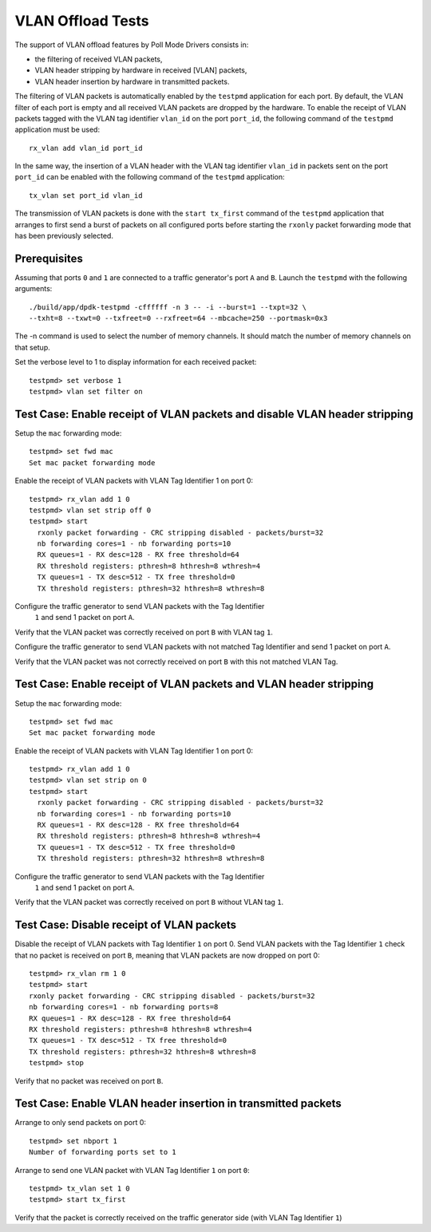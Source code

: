 .. SPDX-License-Identifier: BSD-3-Clause
   Copyright(c) 2010-2017 Intel Corporation

==================
VLAN Offload Tests
==================

The support of VLAN offload features by Poll Mode Drivers consists in:

- the filtering of received VLAN packets,
- VLAN header stripping by hardware in received [VLAN] packets,
- VLAN header insertion by hardware in transmitted packets.

The filtering of VLAN packets is automatically enabled by the ``testpmd``
application for each port.
By default, the VLAN filter of each port is empty and all received VLAN packets
are dropped by the hardware.
To enable the receipt of VLAN packets tagged with the VLAN tag identifier
``vlan_id`` on the port ``port_id``, the following command of the ``testpmd``
application must be used::

  rx_vlan add vlan_id port_id

In the same way, the insertion of a VLAN header with the VLAN tag identifier
``vlan_id`` in packets sent on the port ``port_id`` can be enabled with the
following command of the ``testpmd`` application::

  tx_vlan set port_id vlan_id


The transmission of VLAN packets is done with the ``start tx_first`` command
of the ``testpmd`` application that arranges to first send a burst of packets
on all configured ports before starting the ``rxonly`` packet forwarding mode
that has been previously selected.

Prerequisites
=============

Assuming that ports ``0`` and ``1`` are connected to a traffic generator's port
``A`` and ``B``. Launch the ``testpmd`` with the following arguments::

  ./build/app/dpdk-testpmd -cffffff -n 3 -- -i --burst=1 --txpt=32 \
  --txht=8 --txwt=0 --txfreet=0 --rxfreet=64 --mbcache=250 --portmask=0x3

The -n command is used to select the number of memory channels. It should match the number of memory channels on that setup.

Set the verbose level to 1 to display information for each received packet::

  testpmd> set verbose 1
  testpmd> vlan set filter on

Test Case: Enable receipt of VLAN packets and disable VLAN header stripping
===========================================================================

Setup the ``mac`` forwarding mode::

  testpmd> set fwd mac
  Set mac packet forwarding mode

Enable the receipt of VLAN packets with VLAN Tag Identifier 1 on port 0::

  testpmd> rx_vlan add 1 0
  testpmd> vlan set strip off 0
  testpmd> start
    rxonly packet forwarding - CRC stripping disabled - packets/burst=32
    nb forwarding cores=1 - nb forwarding ports=10
    RX queues=1 - RX desc=128 - RX free threshold=64
    RX threshold registers: pthresh=8 hthresh=8 wthresh=4
    TX queues=1 - TX desc=512 - TX free threshold=0
    TX threshold registers: pthresh=32 hthresh=8 wthresh=8

Configure the traffic generator to send VLAN packets with the Tag Identifier
 ``1`` and send 1 packet on port ``A``.

Verify that the VLAN packet was correctly received on port ``B`` with VLAN tag ``1``.

Configure the traffic generator to send VLAN packets with not matched Tag
Identifier and send 1 packet on port ``A``.

Verify that the VLAN packet was not correctly received on port ``B`` with
this not matched VLAN Tag.

Test Case: Enable receipt of VLAN packets and VLAN header stripping
===================================================================

Setup the ``mac`` forwarding mode::

  testpmd> set fwd mac
  Set mac packet forwarding mode

Enable the receipt of VLAN packets with VLAN Tag Identifier 1 on port 0::

  testpmd> rx_vlan add 1 0
  testpmd> vlan set strip on 0
  testpmd> start
    rxonly packet forwarding - CRC stripping disabled - packets/burst=32
    nb forwarding cores=1 - nb forwarding ports=10
    RX queues=1 - RX desc=128 - RX free threshold=64
    RX threshold registers: pthresh=8 hthresh=8 wthresh=4
    TX queues=1 - TX desc=512 - TX free threshold=0
    TX threshold registers: pthresh=32 hthresh=8 wthresh=8

Configure the traffic generator to send VLAN packets with the Tag Identifier
 ``1`` and send 1 packet on port ``A``.

Verify that the VLAN packet was correctly received on port ``B`` without VLAN tag ``1``.

Test Case: Disable receipt of VLAN packets
==========================================

Disable the receipt of VLAN packets with Tag Identifier ``1`` on port 0.
Send VLAN packets with the Tag Identifier ``1`` check that no packet is received
on port ``B``, meaning that VLAN packets are now dropped on port 0::

  testpmd> rx_vlan rm 1 0
  testpmd> start
  rxonly packet forwarding - CRC stripping disabled - packets/burst=32
  nb forwarding cores=1 - nb forwarding ports=8
  RX queues=1 - RX desc=128 - RX free threshold=64
  RX threshold registers: pthresh=8 hthresh=8 wthresh=4
  TX queues=1 - TX desc=512 - TX free threshold=0
  TX threshold registers: pthresh=32 hthresh=8 wthresh=8
  testpmd> stop


Verify that no packet was received on port ``B``.


Test Case: Enable VLAN header insertion in transmitted packets
==============================================================
Arrange to only send packets on port 0::

  testpmd> set nbport 1
  Number of forwarding ports set to 1

Arrange to send one VLAN packet with VLAN Tag Identifier ``1`` on port ``0``::

  testpmd> tx_vlan set 1 0
  testpmd> start tx_first

Verify that the packet is correctly received on the traffic generator side
(with VLAN Tag Identifier ``1``)
